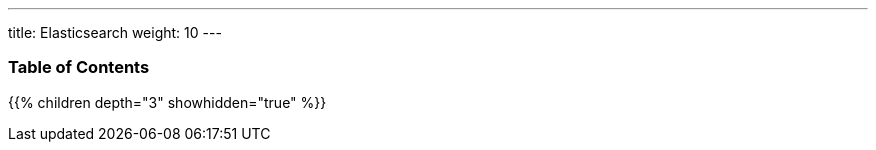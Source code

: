 ---
title: Elasticsearch
weight: 10
---

=== Table of Contents
{{% children depth="3" showhidden="true" %}}